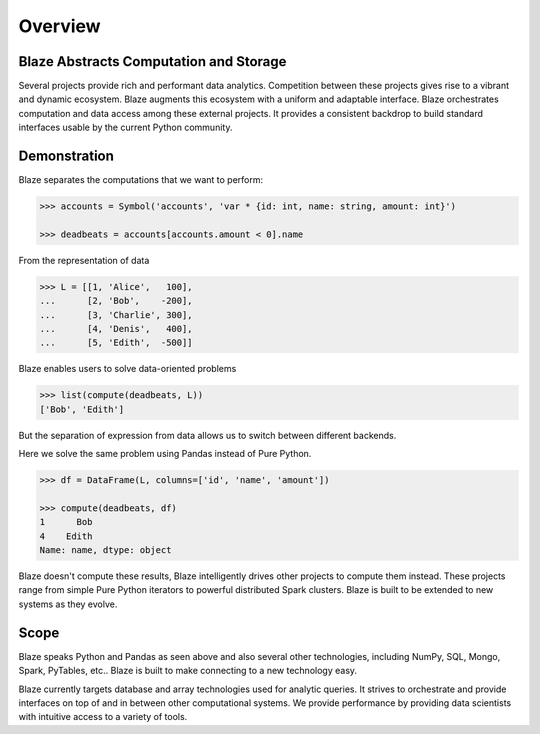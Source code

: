 ========
Overview
========

Blaze Abstracts Computation and Storage
---------------------------------------

.. image:: svg/numpy_plus.png
    :align: center


Several projects provide rich and performant data analytics.  Competition
between these projects gives rise to a vibrant and dynamic ecosystem.
Blaze augments this ecosystem with a uniform and adaptable interface.  Blaze
orchestrates computation and data access among these external projects.  It
provides a consistent backdrop to build standard interfaces usable by the
current Python community.


Demonstration
-------------

Blaze separates the computations that we want to perform:

.. code-block:: python

   >>> accounts = Symbol('accounts', 'var * {id: int, name: string, amount: int}')

   >>> deadbeats = accounts[accounts.amount < 0].name

From the representation of data

.. code-block:: python

   >>> L = [[1, 'Alice',   100],
   ...      [2, 'Bob',    -200],
   ...      [3, 'Charlie', 300],
   ...      [4, 'Denis',   400],
   ...      [5, 'Edith',  -500]]

Blaze enables users to solve data-oriented problems

.. code-block:: python

   >>> list(compute(deadbeats, L))
   ['Bob', 'Edith']

But the separation of expression from data allows us to switch between
different backends.

Here we solve the same problem using Pandas instead of Pure Python.

.. code-block:: python

   >>> df = DataFrame(L, columns=['id', 'name', 'amount'])

   >>> compute(deadbeats, df)
   1      Bob
   4    Edith
   Name: name, dtype: object

Blaze doesn't compute these results, Blaze intelligently drives other projects
to compute them instead.  These projects range from simple Pure Python
iterators to powerful distributed Spark clusters.  Blaze is built to be
extended to new systems as they evolve.

Scope
-----

Blaze speaks Python and Pandas as seen above and also several other
technologies, including NumPy, SQL, Mongo, Spark, PyTables, etc..  Blaze is
built to make connecting to a new technology easy.

Blaze currently targets database and array technologies used for analytic
queries.  It strives to orchestrate and provide interfaces on top of and in
between other computational systems.  We provide performance by providing data
scientists with intuitive access to a variety of tools.
